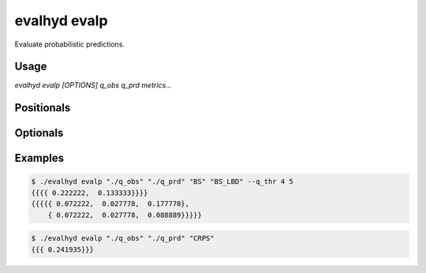 .. default-role:: obj

.. _cli_evalp:

evalhyd evalp
=============

Evaluate probabilistic predictions.

Usage
-----

`evalhyd evalp [OPTIONS] q_obs q_prd metrics...`

Positionals
-----------

.. option:: q_obs <TEXT:DIR>

   Path to directory where streamflow observations CSV files are.
   The directory must contain separate files for each site, whose
   filenames must match those found in *q_prd*.

   .. code-block:: text

      <q_obs>
      ├── site_a.csv
      ├── site_b.csv
      :
      └── site_z.csv

.. option:: q_prd <TEXT:DIR>

   Path to directory where streamflow predictions CSV files are,
   following the example structure below to distinguish each leadtime
   and each site:

   .. code-block:: text

      <q_prd>
      ├── leadtime_1
      │   ├── site_a.csv
      │   ├── site_b.csv
      │   :
      │   └── site_z.csv
      ├── leadtime_2
      │   ├── site_a.csv
      │   ├── site_b.csv
      │   :
      │   └── site_z.csv
      :
      └── leadtime_9
          ├── site_a.csv
          ├── site_b.csv
          :
          └── site_z.csv

   The leadtime sub-directories must contain separate files for each
   site, whose filenames must match those found in *q_obs*, and each
   site must be found across all leadtimes.

.. option:: metrics <TEXT ...>

   List of evaluation metrics to compute.

Optionals
---------

.. option:: -h, --help

   Print this help message and exit.

.. option:: --to_file

   Divert output to CSV file, otherwise output to console.

.. option:: --q_thr <FLOAT ...>

   Vector of streamflow thresholds

.. option:: --out_dir <TEXT>

   Path to output directory.

Examples
--------

.. code-block:: console

   $ ./evalhyd evalp "./q_obs" "./q_prd" "BS" "BS_LBD" --q_thr 4 5
   {{{{ 0.222222,  0.133333}}}}
   {{{{{ 0.072222,  0.027778,  0.177778},
       { 0.072222,  0.027778,  0.088889}}}}}

.. code-block:: console

   $ ./evalhyd evalp "./q_obs" "./q_prd" "CRPS"
   {{{ 0.241935}}}
